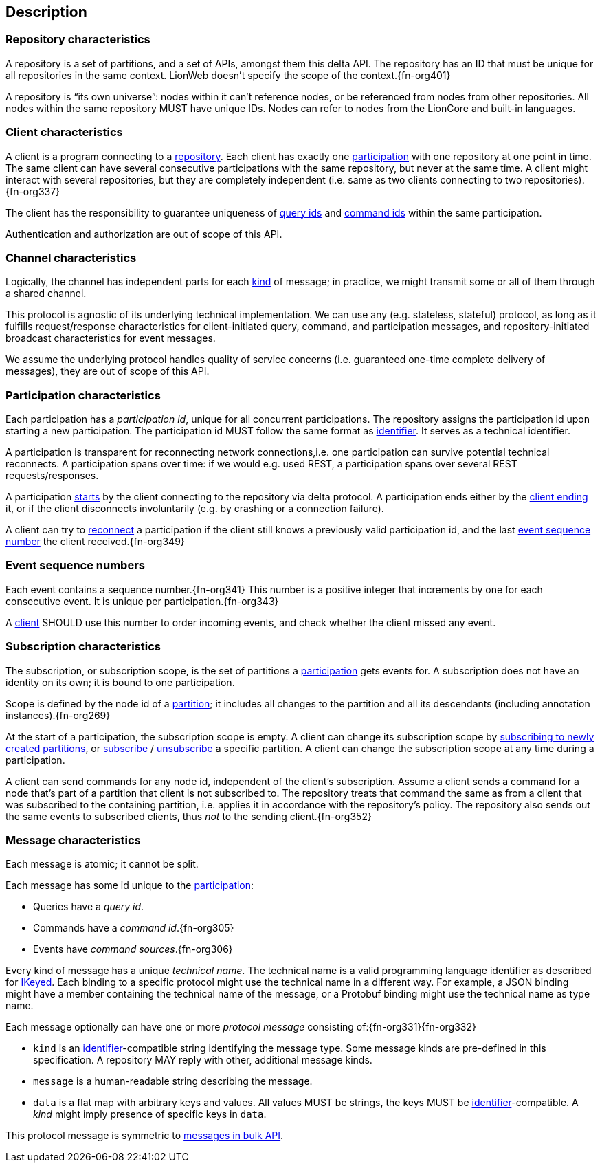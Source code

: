 [[description]]
== Description

[[repository, repository]]
=== Repository characteristics
A repository is a set of partitions, and a set of APIs, amongst them this delta API.
The repository has an ID that must be unique for all repositories in the same context.
LionWeb doesn't specify the scope of the context.{fn-org401}

A repository is “its own universe”: nodes within it can't reference nodes, or be referenced from nodes from other repositories.
All nodes within the same repository MUST have unique IDs.
Nodes can refer to nodes from the LionCore and built-in languages.

[[client, client]]
=== Client characteristics
A client is a program connecting to a <<repository>>.
Each client has exactly one <<participation>> with one repository at one point in time.
The same client can have several consecutive participations with the same repository, but never at the same time.
A client might interact with several repositories, but they are completely independent (i.e. same as two clients connecting to two repositories).{fn-org337}

The client has the responsibility to guarantee uniqueness of <<queryIdType, query ids>> and <<commandIdType, command ids>> within the same participation.

Authentication and authorization are out of scope of this API.

[[channel, channel]]
=== Channel characteristics
Logically, the channel has independent parts for each <<introduction, kind>> of message;
in practice, we might transmit some or all of them through a shared channel.

This protocol is agnostic of its underlying technical implementation.
We can use any (e.g. stateless, stateful) protocol, as long as it fulfills request/response characteristics for client-initiated query, command, and participation messages, and repository-initiated broadcast characteristics for event messages.

We assume the underlying protocol handles quality of service concerns (i.e. guaranteed one-time complete delivery of messages), they are out of scope of this API.

[[participation, participation]]
=== Participation characteristics
Each participation has a _[[participation-id, participation id]]participation id_, unique for all concurrent participations.
The repository assigns the participation id upon starting a new participation.
The participation id MUST follow the same format as <<{m3}.adoc#identifiers, identifier>>.
It serves as a technical identifier.

A participation is transparent for reconnecting network connections,i.e. one participation can survive potential technical reconnects.
A participation spans over time: if we would e.g. used REST, a participation spans over several REST requests/responses.

A participation <<qry-SignOn, starts>> by the client connecting to the repository via delta protocol.
A participation ends either by the <<qry-SignOff, client ending>> it, or if the client disconnects involuntarily (e.g. by crashing or a connection failure).

A client can try to <<qry-Reconnect, reconnect>> a participation if the client still knows a previously valid participation id, and the last <<event-sequence-number>> the client received.{fn-org349}

[[event-sequence-number, event sequence number]]
=== Event sequence numbers
Each event contains a sequence number.{fn-org341}
This number is a positive integer that increments by one for each consecutive event.
It is unique per participation.{fn-org343}

A <<client>> SHOULD use this number to order incoming events, and check whether the client missed any event.

[[subscription, subscription]]
=== Subscription characteristics
The subscription, or subscription scope, is the set of partitions a <<participation>> gets events for.
A subscription does not have an identity on its own; it is bound to one participation.

Scope is defined by the node id of a <<{m3}.adoc#partition, partition>>; it includes all changes to the partition and all its descendants (including annotation instances).{fn-org269}

At the start of a participation, the subscription scope is empty.
A client can change its subscription scope by <<qry-SubscribeToChangingPartitions, subscribing to newly created partitions>>, or <<qry-SubscribeToPartitionContents, subscribe>> / <<qry-UnsubscribeFromPartitionContents, unsubscribe>> a specific partition.
A client can change the subscription scope at any time during a participation.

A client can send commands for any node id, independent of the client's subscription.
Assume a client sends a command for a node that's part of a partition that client is not subscribed to.
The repository treats that command the same as from a client that was subscribed to the containing partition, i.e. applies it in accordance with the repository's policy.
The repository also sends out the same events to subscribed clients, thus _not_ to the sending client.{fn-org352}

[[message, message]]
=== Message characteristics
Each message is atomic; it cannot be split.

Each message has some id unique to the <<participation>>:

* Queries have a _query id_.
* Commands have a _command id_.{fn-org305}
* Events have _command sources_.{fn-org306}

Every kind of message has a unique _technical name_.
The technical name is a valid programming language identifier as described for <<{m3}.adoc#IKeyed, IKeyed>>.
Each binding to a specific protocol might use the technical name in a different way.
For example, a JSON binding might have a member containing the technical name of the message, or a Protobuf binding might use the technical name as type name.

Each message optionally can have one or more _[[protocolMessage, protocol message]]protocol message_ consisting of:{fn-org331}{fn-org332}

* [[protocolMessage.kind]]`kind` is an <<{m3}.adoc#identifiers, identifier>>-compatible string identifying the message type.
Some message kinds are pre-defined in this specification.
A repository MAY reply with other, additional message kinds.
* [[protocolMessage.message]]`message` is a human-readable string describing the message.
* [[protocolMessage.data]]`data` is a flat map with arbitrary keys and values.
All values MUST be strings, the keys MUST be <<{m3}.adoc#identifiers, identifier>>-compatible.
A _kind_ might imply presence of specific keys in `data`.

This protocol message is symmetric to <<{bulk}.adoc#Response.messages, messages in bulk API>>.
